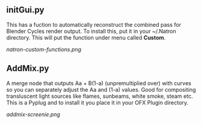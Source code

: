 ** initGui.py
This has a fuction to automatically reconstruct the combined pass for Blender Cycles render output. To install this, put it in your ~/.Natron directory. This will put the function under menu called *Custom*.
#+CAPTION: The custom menu
[[natron-custom-functions.png]]

** AddMix.py
A merge node that outputs Aa + B(1-a) (unpremultiplied over) with curves so you can separately adjust the Aa and (1-a) values. Good for compositing transluscent light sources like flames, sunbeams, white smoke, steam etc. This is a Pyplug and to install it you place it in your OFX Plugin directory.
#+CAPTION: AddMix in action
[[addmix-screenie.png]]

